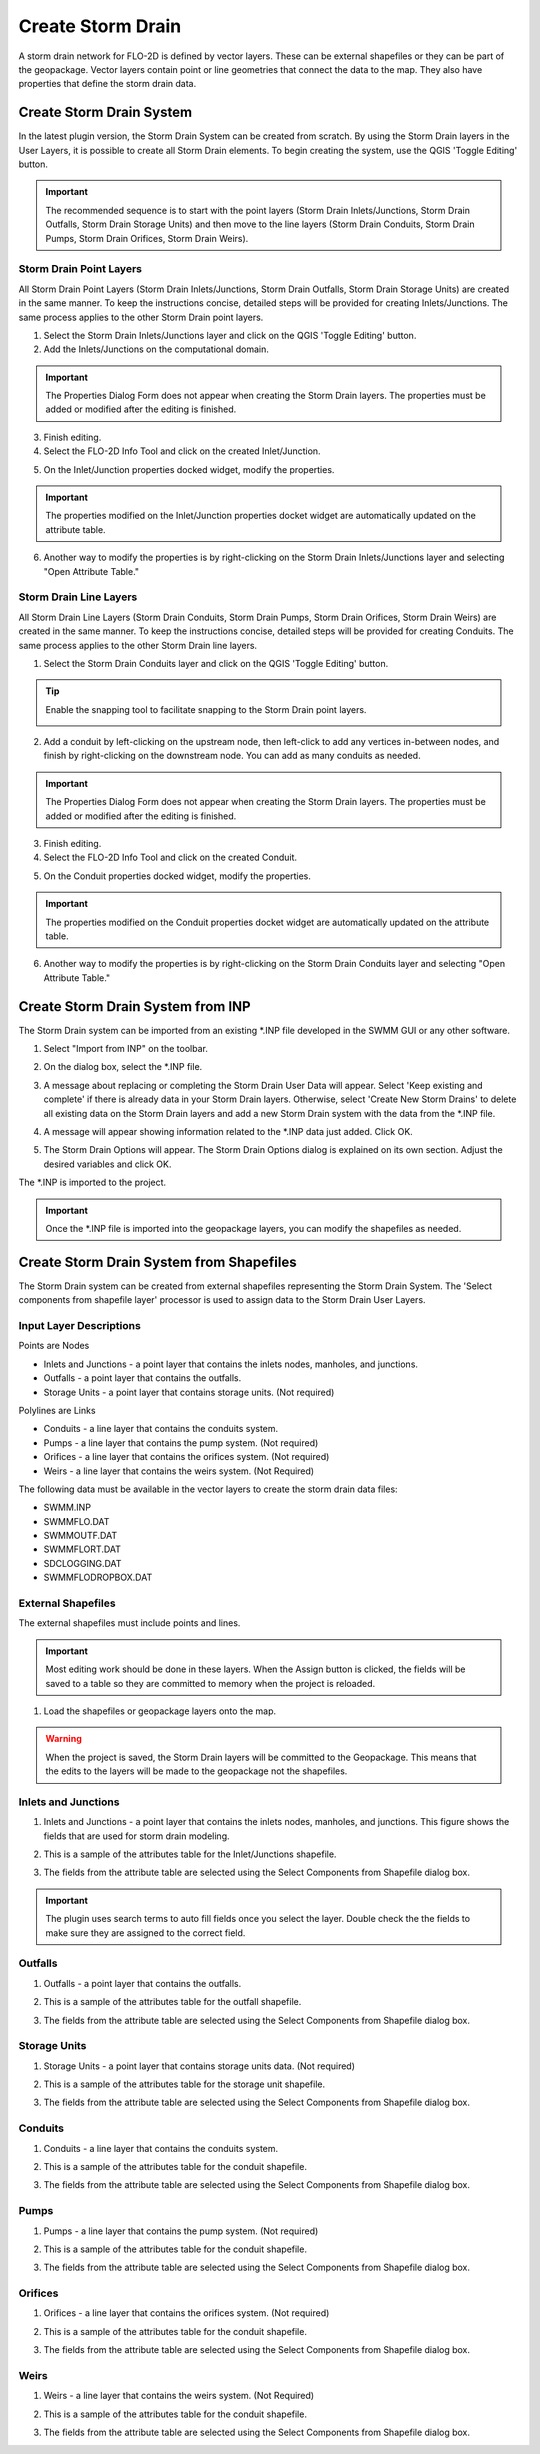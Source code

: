 Create Storm Drain
=====================

A storm drain network for FLO-2D is defined by vector layers.  These can be external shapefiles or they can be part of the
geopackage.  Vector layers contain point or line geometries that connect the data to the map.  They also have
properties that define the storm drain data.

Create Storm Drain System
---------------------------

In the latest plugin version, the Storm Drain System can be created from scratch. By using the Storm Drain layers in the User Layers,
it is possible to create all Storm Drain elements. To begin creating the system, use the QGIS 'Toggle Editing' button.

.. image:: ../../img/Storm-Drain/Storm032.png

.. image:: ../../img/Buttons/editorpencil.png

.. important:: The recommended  sequence is to start with the point layers (Storm Drain Inlets/Junctions, Storm Drain Outfalls,
               Storm Drain Storage Units) and then move to the line layers (Storm Drain Conduits, Storm Drain Pumps,
               Storm Drain Orifices, Storm Drain Weirs).

Storm Drain Point Layers
#########################

All Storm Drain Point Layers (Storm Drain Inlets/Junctions, Storm Drain Outfalls, Storm Drain Storage Units) are created in the same manner.
To keep the instructions concise, detailed steps will be provided for creating Inlets/Junctions.
The same process applies to the other Storm Drain point layers.

1. Select the Storm Drain Inlets/Junctions layer and click on the QGIS 'Toggle Editing' button.

2. Add the Inlets/Junctions on the computational domain.

.. image:: ../../img/Storm-Drain/Storm033.png

.. important:: The Properties Dialog Form does not appear when creating the Storm Drain layers.
               The properties must be added or modified after the editing is finished.

3. Finish editing.

4. Select the FLO-2D Info Tool and click on the created Inlet/Junction.

.. image:: ../../img/Buttons/floinfo.png

.. image:: ../../img/Storm-Drain/Storm034.png

5. On the Inlet/Junction properties docked widget, modify the properties.

.. image:: ../../img/Storm-Drain/Storm035.png

.. important:: The properties modified on the Inlet/Junction properties docket widget are automatically updated on the attribute table.

6. Another way to modify the properties is by right-clicking on the Storm Drain Inlets/Junctions layer and selecting "Open Attribute Table."

.. image:: ../../img/Storm-Drain/Storm036.png

.. image:: ../../img/Storm-Drain/Storm037.png

Storm Drain Line Layers
########################

All Storm Drain Line Layers (Storm Drain Conduits, Storm Drain Pumps, Storm Drain Orifices, Storm Drain Weirs) are created in the same manner.
To keep the instructions concise, detailed steps will be provided for creating Conduits.
The same process applies to the other Storm Drain line layers.

1. Select the Storm Drain Conduits layer and click on the QGIS 'Toggle Editing' button.

.. tip:: Enable the snapping tool to facilitate snapping to the Storm Drain point layers.

         .. image:: ../../img/Buttons/snapping.png

2. Add a conduit by left-clicking on the upstream node, then left-click to add any vertices in-between nodes,
   and finish by right-clicking on the downstream node. You can add as many conduits as needed.

.. image:: ../../img/Storm-Drain/Storm038.png

.. important:: The Properties Dialog Form does not appear when creating the Storm Drain layers.
               The properties must be added or modified after the editing is finished.

3. Finish editing.

4. Select the FLO-2D Info Tool and click on the created Conduit.

.. image:: ../../img/Buttons/floinfo.png

.. image:: ../../img/Storm-Drain/Storm039.png

5. On the Conduit properties docked widget, modify the properties.

.. image:: ../../img/Storm-Drain/Storm040.png

.. important:: The properties modified on the Conduit properties docket widget are automatically updated on the attribute table.

6. Another way to modify the properties is by right-clicking on the Storm Drain Conduits layer and selecting "Open Attribute Table."

.. image:: ../../img/Storm-Drain/Storm041.png

.. image:: ../../img/Storm-Drain/Storm042.png


Create Storm Drain System from INP
-------------------------------------

The Storm Drain system can be imported from an existing \*.INP file developed in the SWMM GUI or any other software.

1. Select "Import from INP" on the toolbar.

.. image:: ../../img/Buttons/importexport006.png

2. On the dialog box, select the \*.INP file.

.. image:: ../../img/Storm-Drain/Storm043.png

3. A message about replacing or completing the Storm Drain User Data will appear.
   Select 'Keep existing and complete' if there is already data in your Storm Drain layers.
   Otherwise, select 'Create New Storm Drains' to delete all existing data on the Storm Drain layers and
   add a new Storm Drain system with the data from the \*.INP file.

.. image:: ../../img/Storm-Drain/Storm044.png

4. A message will appear showing information related to the \*.INP data just added. Click OK.

.. image:: ../../img/Storm-Drain/Storm045.png

5. The Storm Drain Options will appear. The Storm Drain Options dialog is explained on its own section. Adjust the desired variables and click OK.

.. image:: ../../img/Storm-Drain/Storm046.png

The \*.INP is imported to the project.

.. important:: Once the \*.INP file is imported into the geopackage layers, you can modify the shapefiles as needed.

Create Storm Drain System from Shapefiles
------------------------------------------

The Storm Drain system can be created from external shapefiles representing the Storm Drain System. The 'Select components from shapefile layer' processor is used to assign data to the
Storm Drain User Layers.

.. image:: ../../img/Storm-Drain/storm002d.png

Input Layer Descriptions
############################

Points are Nodes

-  Inlets and Junctions - a point layer that contains the inlets nodes, manholes, and junctions.
-  Outfalls - a point layer that contains the outfalls.
-  Storage Units - a point layer that contains storage units. (Not required)

Polylines are Links

-  Conduits - a line layer that contains the conduits system.
-  Pumps - a line layer that contains the pump system. (Not required)
-  Orifices - a line layer that contains the orifices system. (Not required)
-  Weirs -  a line layer that contains the weirs system. (Not Required)

The following data must be available in the vector layers to create the storm drain data
files:

- SWMM.INP
- SWMMFLO.DAT
- SWMMOUTF.DAT
- SWMMFLORT.DAT
- SDCLOGGING.DAT
- SWMMFLODROPBOX.DAT

External Shapefiles
############################

The external shapefiles must include points and lines.

.. important:: Most editing work should be done in these layers. When the Assign button is clicked,
               the fields will be saved to a table so they are committed to memory
               when the project is reloaded.

1. Load the shapefiles or geopackage layers onto the map.

.. image:: ../../img/Storm-Drain/Storm004.png

.. warning:: When the project is saved, the Storm Drain layers will be committed to the Geopackage. This means that
             the edits to the layers will be made to the geopackage not the shapefiles.

Inlets and Junctions
############################

1. Inlets and Junctions - a point layer that contains the inlets nodes, manholes, and junctions. This figure shows
   the fields that are used for storm drain modeling.

.. image:: ../../img/Storm-Drain/sdtable001.png

2. This is a sample of the attributes table for the Inlet/Junctions shapefile.

.. image:: ../../img/Storm-Drain/Storm007.png

3. The fields from the attribute table are selected using the Select Components from Shapefile dialog box.

.. important:: The plugin uses search terms to auto fill fields once you select the layer.  Double check the
               the fields to make sure they are assigned to the correct field.

.. image:: ../../img/Storm-Drain/field001.png

Outfalls
############################

1. Outfalls - a point layer that contains the outfalls.

.. image:: ../../img/Storm-Drain/sdtable002.png

2. This is a sample of the attributes table for the outfall shapefile.

.. image:: ../../img/Storm-Drain/Storm012.png

3. The fields from the attribute table are selected using the Select Components from Shapefile dialog box.

.. image:: ../../img/Storm-Drain/field002.png

Storage Units
############################

1. Storage Units - a point layer that contains storage units data. (Not required)

.. image:: ../../img/Storm-Drain/sdtable003.png

2. This is a sample of the attributes table for the storage unit shapefile.

.. image:: ../../img/Storm-Drain/Storm012a.png

3. The fields from the attribute table are selected using the Select Components from Shapefile dialog box.

.. image:: ../../img/Storm-Drain/field003.png

Conduits
############################

1. Conduits - a line layer that contains the conduits system.

.. image:: ../../img/Storm-Drain/sdtable004.png

2. This is a sample of the attributes table for the conduit shapefile.

.. image:: ../../img/Storm-Drain/Storm010.png

3. The fields from the attribute table are selected using the Select Components from Shapefile dialog box.

.. image:: ../../img/Storm-Drain/field004.png

Pumps
############################

1. Pumps - a line layer that contains the pump system. (Not required)

.. image:: ../../img/Storm-Drain/sdtable005.png

2. This is a sample of the attributes table for the conduit shapefile.

.. image:: ../../img/Storm-Drain/Storm010a.png

3. The fields from the attribute table are selected using the Select Components from Shapefile dialog box.

.. image:: ../../img/Storm-Drain/field005.png

Orifices
############################

1. Orifices - a line layer that contains the orifices system. (Not required)

.. image:: ../../img/Storm-Drain/sdtable006.png

2. This is a sample of the attributes table for the conduit shapefile.

.. image:: ../../img/Storm-Drain/Storm010b.png

3. The fields from the attribute table are selected using the Select Components from Shapefile dialog box.

.. image:: ../../img/Storm-Drain/field006.png

Weirs
############################

1. Weirs -  a line layer that contains the weirs system. (Not Required)

.. image:: ../../img/Storm-Drain/sdtable007.png

2. This is a sample of the attributes table for the conduit shapefile.

.. image:: ../../img/Storm-Drain/Storm010c.png

3. The fields from the attribute table are selected using the Select Components from Shapefile dialog box.

.. image:: ../../img/Storm-Drain/field007.png





